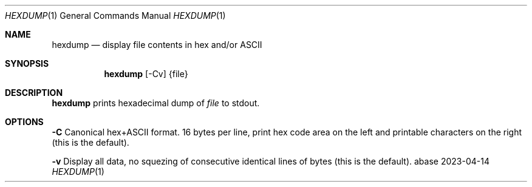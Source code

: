 .Dd 2023-04-14
.Dt HEXDUMP 1
.Os abase
.Sh NAME
.Nm hexdump
.Nd display file contents in hex and/or ASCII
.Sh SYNOPSIS
.Nm
[-Cv] {file}
.Sh DESCRIPTION
.Nm
prints hexadecimal dump of
.Ar file
to stdout.
.Sh OPTIONS
.sp
.RE
\fB\-C\fP
.RS 4
Canonical hex+ASCII format. 16 bytes per line, print hex code area on
the left and printable characters on the right (this is the default).
.RE
.sp
\fB\-v\fP
.RS 4
Display all data, no squezing of consecutive identical lines of bytes
(this is the default).

